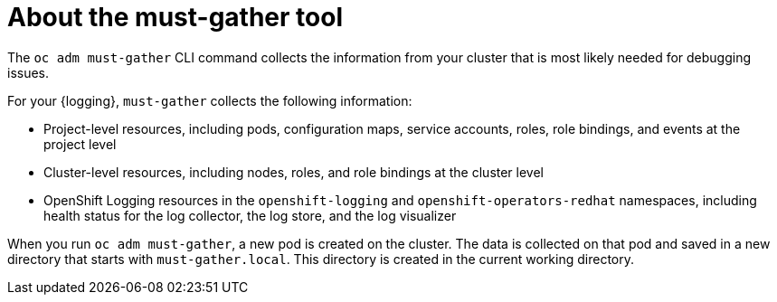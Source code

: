 // Module included in the following assemblies:
//
// * logging/cluster-logging-support.adoc

:_mod-docs-content-type: CONCEPT
[id="about-must-gather_{context}"]
= About the must-gather tool

The `oc adm must-gather` CLI command collects the information from your cluster that is most likely needed for debugging issues.

For your {logging}, `must-gather` collects the following information:

* Project-level resources, including pods, configuration maps, service accounts, roles, role bindings, and events at the project level
* Cluster-level resources, including nodes, roles, and role bindings at the cluster level
* OpenShift Logging resources in the `openshift-logging` and `openshift-operators-redhat` namespaces, including health status for the log collector, the log store, and the log visualizer

When you run `oc adm must-gather`, a new pod is created on the cluster. The data is collected on that pod and saved in a new directory that starts with `must-gather.local`. This directory is created in the current working directory.
